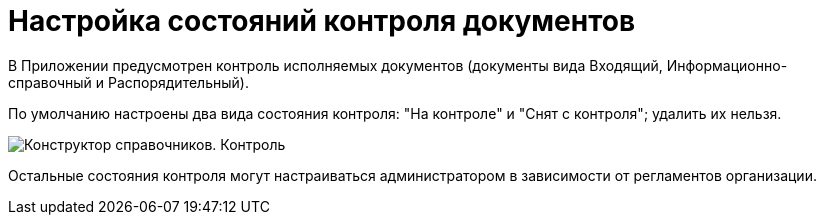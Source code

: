 = Настройка состояний контроля документов

В Приложении предусмотрен контроль исполняемых документов (документы вида Входящий, Информационно-справочный и Распорядительный).

По умолчанию настроены два вида состояния контроля: "На контроле" и "Снят с контроля"; удалить их нельзя.

image::Doc_Control.png[Конструктор справочников. Контроль]

Остальные состояния контроля могут настраиваться администратором в зависимости от регламентов организации.
